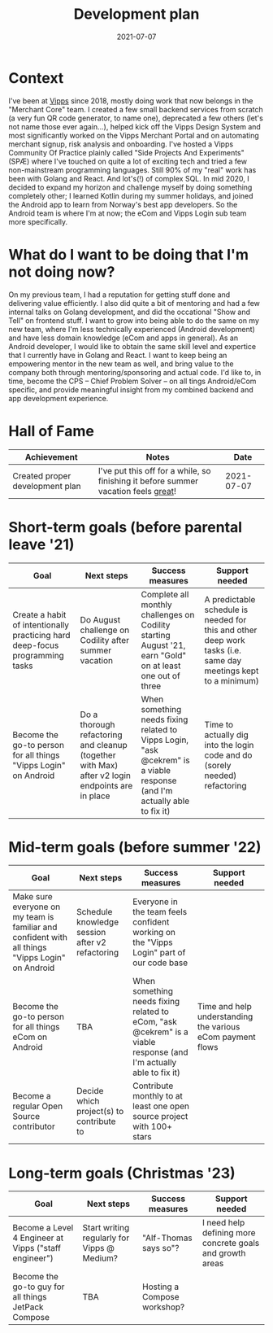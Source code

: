 #+TITLE: Development plan
#+OPTIONS: toc:nil
#+date:2021-07-07
#+tags[]: development, vipps, plan

* Context
I've been at [[https://vipps.io][Vipps]] since 2018, mostly doing work that now belongs in the "Merchant Core" team. I created a few small backend services from scratch (a very fun QR code generator, to name one), deprecated a few others (let's not name those ever again...), helped kick off the Vipps Design System and most significantly worked on the Vipps Merchant Portal and on automating merchant signup, risk analysis and onboarding. I've hosted a Vipps Community Of Practice plainly called "Side Projects And Experiments" (SPÆ) where I've touched on quite a lot of exciting tech and tried a few non-mainstream programming languages. Still 90% of my "real" work has been with Golang and React. And lot's(!) of complex SQL. In mid 2020, I decided to expand my horizon and challenge myself by doing something completely other; I learned Kotlin during my summer holidays, and joined the Android app to learn from Norway's best app developers. So the Android team is where I'm at now; the eCom and Vipps Login sub team more specifically.

* What do I want to be doing that I'm not doing now?
On my previous team, I had a reputation for getting stuff done and delivering value efficiently. I also did quite a bit of mentoring and had a few internal talks on Golang development, and did the occational "Show and Tell" on frontend stuff. I want to grow into being able to do the same on my new team, where I'm less technically experienced (Android development) and have less domain knowledge (eCom and apps in general). As an Android developer, I would like to obtain the same skill level and expertice that I currently have in Golang and React. I want to keep being an empowering mentor in the new team as well, and bring value to the company both through mentoring/sponsoring and actual code. I'd like to, in time, become the CPS – Chief Problem Solver – on all tings Android/eCom specific, and provide meaningful insight from my combined backend and app development experience.

# * Growth areas
# | Skill | Details /examples |
# |-------+-------------------|
# | TBA   |                   |


* Hall of Fame
| Achievement                     | Notes                                                                                |       Date |
|---------------------------------+--------------------------------------------------------------------------------------+------------|
| Created proper development plan | I've put this off for a while, so finishing it before summer vacation feels _great_! | 2021-07-07 |


* Short-term goals (before parental leave '21)
| Goal                                                                         | Next steps                                                                                      | Success measures                                                                                                         | Support needed                                                                                                 |
|------------------------------------------------------------------------------+-------------------------------------------------------------------------------------------------+--------------------------------------------------------------------------------------------------------------------------+----------------------------------------------------------------------------------------------------------------|
| Create a habit of intentionally practicing hard deep-focus programming tasks | Do August challenge on Codility after summer vacation                                           | Complete all monthly challenges on Codility starting August '21, earn "Gold" on at least one out of three                | A predictable schedule is needed for this and other deep work tasks (i.e. same day meetings kept to a minimum) |
| Become the go-to person for all things "Vipps Login" on Android              | Do a thorough refactoring and cleanup (together with Max) after v2 login endpoints are in place | When something needs fixing related to Vipps Login, "ask @cekrem" is a viable response (and I'm actually able to fix it) | Time to actually dig into the login code and do (sorely needed) refactoring                                    |


* Mid-term goals (before summer '22)
| Goal                                                                                             | Next steps                                      | Success measures                                                                                                  | Support needed                                             |
|--------------------------------------------------------------------------------------------------+-------------------------------------------------+-------------------------------------------------------------------------------------------------------------------+------------------------------------------------------------|
| Make sure everyone on my team is familiar and confident with all things "Vipps Login" on Android | Schedule knowledge session after v2 refactoring | Everyone in the team feels confident working on the "Vipps Login" part of our code base                           |                                                            |
| Become the go-to person for all things eCom on Android                                           | TBA                                             | When something needs fixing related to eCom, "ask @cekrem" is a viable response (and I'm actually able to fix it) | Time and help understanding the various eCom payment flows |
| Become a regular Open Source contributor                                                         | Decide which project(s) to contribute to        | Contribute monthly to at least one open source project with 100+ stars                                            |                                                            |

* Long-term goals (Christmas '23)
| Goal                                                  | Next steps                                  | Success measures            | Support needed                                            |
|-------------------------------------------------------+---------------------------------------------+-----------------------------+-----------------------------------------------------------|
| Become a Level 4 Engineer at Vipps ("staff engineer") | Start writing regularly for Vipps @ Medium? | "Alf-Thomas says so"?       | I need help defining more concrete goals and growth areas |
| Become the go-to guy for all things JetPack Compose   | TBA                                         | Hosting a Compose workshop? |                                                           |
